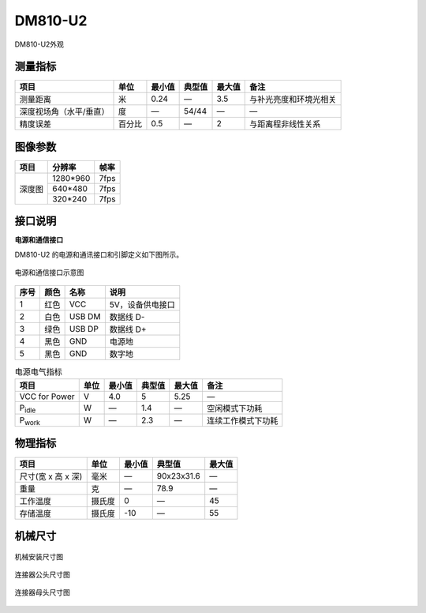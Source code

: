 .. _DM810-U2-label:

DM810-U2
==========


.. figure:: ../image/DM460-U2-a.png
    :width: 480px
    :align: center
    :alt: DM810-U2外观
    :figclass: align-center

    DM810-U2外观


测量指标
------------

.. list-table:: 
   :header-rows: 1

   * - 项目
     - 单位
     - 最小值
     - 典型值
     - 最大值
     - 备注
   * - 测量距离
     - 米
     - 0.24
     - —
     - 3.5
     - 与补光亮度和环境光相关
   * - 深度视场角（水平/垂直）
     - 度
     - —
     - 54/44
     - —
     - —
   * - 精度误差
     - 百分比
     - 0.5
     - —
     - 2
     - 与距离程非线性关系


图像参数
------------

+---------------+------------+-----------+
|  项目         |    分辨率  |    帧率   |
+===============+============+===========+
|               |   1280*960 | 7fps      |
+               +------------+-----------+
|      深度图   |   640*480  | 7fps      |
+               +------------+-----------+
|               |   320*240  | 7fps      |
+---------------+------------+-----------+



接口说明
--------

**电源和通信接口**

DM810-U2 的电源和通讯接口和引脚定义如下图所示。

.. figure:: ../image/DS460usbinterface.png
    :width: 480px
    :align: center
    :alt: 电源和通信接口
    :figclass: align-center

    电源和通信接口示意图

.. list-table::
   :header-rows: 1

   * - 序号
     - 颜色
     - 名称
     - 说明
   * - 1
     - 红色
     - VCC
     - 5V，设备供电接口
   * - 2
     - 白色
     - USB DM
     - 数据线 D-
   * - 3
     - 绿色
     - USB DP
     - 数据线 D+
   * - 4
     - 黑色
     - GND
     - 电源地
   * - 5
     - 黑色
     - GND
     - 数字地


.. list-table:: 电源电气指标
   :header-rows: 1

   * - 项目
     - 单位
     - 最小值
     - 典型值
     - 最大值
     - 备注
   * - VCC for Power
     - V
     - 4.0
     - 5
     - 5.25
     - —
   * - P\ :sub:`idle`\
     - W
     - —
     - 1.4
     - —
     - 空闲模式下功耗
   * - P\ :sub:`work`\
     - W
     - —
     - 2.3
     - —
     - 连续工作模式下功耗


物理指标
---------

.. list-table::
   :header-rows: 1

   * - 项目
     - 单位
     - 最小值
     - 典型值
     - 最大值
   * - 尺寸(宽 x 高 x 深)
     - 毫米
     - —
     - 90x23x31.6
     - —
   * - 重量
     - 克
     - —
     - 78.9
     - —
   * - 工作温度
     - 摄氏度
     - 0
     - —
     - 45
   * - 存储温度
     - 摄氏度
     - -10
     - —
     - 55


机械尺寸
---------


.. figure:: ../image/dm460structure.png
    :align: center
    :alt: 机械安装尺寸图
    :figclass: align-center

    机械安装尺寸图



.. figure:: ../image/5pinmaleconnector.png
    :align: center
    :alt: 连接器公头尺寸图
    :figclass: align-center

    连接器公头尺寸图



.. figure:: ../image/5pinfemaleconnector.png
    :align: center
    :alt: 连接器母头尺寸图
    :figclass: align-center

    连接器母头尺寸图

